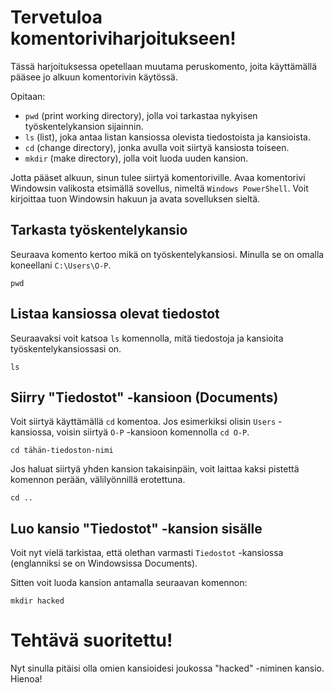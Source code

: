 * Tervetuloa komentoriviharjoitukseen!
Tässä harjoituksessa opetellaan muutama peruskomento, joita
käyttämällä pääsee jo alkuun komentorivin käytössä. 

Opitaan: 
- ~pwd~ (print working directory), jolla voi tarkastaa nykyisen työskentelykansion sijainnin. 
- ~ls~ (list), joka antaa listan kansiossa olevista tiedostoista ja kansioista.
- ~cd~ (change directory), jonka avulla voit siirtyä kansiosta toiseen.
- ~mkdir~ (make directory), jolla voit luoda uuden kansion.

Jotta pääset alkuun, sinun tulee siirtyä komentoriville. Avaa
komentorivi Windowsin valikosta etsimällä sovellus, nimeltä ~Windows PowerShell~. 
Voit kirjoittaa tuon Windowsin hakuun ja avata sovelluksen sieltä.

** Tarkasta työskentelykansio
Seuraava komento kertoo mikä on työskentelykansiosi. Minulla se on
omalla koneellani ~C:\Users\O-P~.
#+begin_src
pwd
#+end_src

** Listaa kansiossa olevat tiedostot
Seuraavaksi voit katsoa ~ls~ komennolla, mitä tiedostoja ja kansioita
työskentelykansiossasi on.
#+begin_src
ls
#+end_src

** Siirry "Tiedostot" -kansioon (Documents)
Voit siirtyä käyttämällä ~cd~ komentoa. Jos esimerkiksi olisin ~Users~
-kansiossa, voisin siirtyä ~O-P~ -kansioon komennolla ~cd O-P~.

#+begin_src
cd tähän-tiedoston-nimi
#+end_src

Jos haluat siirtyä yhden kansion takaisinpäin, voit laittaa kaksi
pistettä komennon perään, välilyönnillä erotettuna.
#+begin_src
cd ..
#+end_src

** Luo kansio "Tiedostot" -kansion sisälle
Voit nyt vielä tarkistaa, että olethan varmasti ~Tiedostot~ -kansiossa
(englanniksi se on Windowsissa Documents).

Sitten voit luoda kansion antamalla seuraavan komennon:
#+begin_src
mkdir hacked
#+end_src

* Tehtävä suoritettu!
Nyt sinulla pitäisi olla omien kansioidesi joukossa "hacked" -niminen
kansio. Hienoa!
